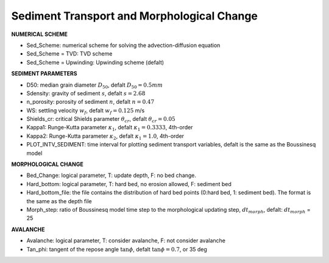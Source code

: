 Sediment Transport and Morphological Change
********************************************

**NUMERICAL SCHEME**

* Sed\_Scheme: numerical scheme for solving the advection-diffusion equation

* Sed\_Scheme = TVD: TVD scheme

* Sed\_Scheme = Upwinding: Upwinding scheme (defalt)

**SEDIMENT PARAMETERS**

* D50: median grain diameter :math:`D_{50}`, defalt :math:`D_{50} = 0.5mm`

* Sdensity: gravity of sediment :math:`s`, defalt :math:`s = 2.68`

* n\_porosity: porosity of sediment :math:`n`, defalt :math:`n=0.47`

* WS: settling velocity :math:`w_f`, defalt :math:`w_f = 0.125` m/s

* Shields\_cr: critical Shields parameter :math:`\theta_{cr}`, defalt :math:`\theta_{cr} = 0.05`


* Kappa1: Runge-Kutta parameter :math:`\kappa_1`, defalt :math:`\kappa_1 = 0.3333`, 4th-order

* Kappa2: Runge-Kutta parameter :math:`\kappa_2`, defalt :math:`\kappa_1 = 1.0`, 4th-order

* PLOT\_INTV\_SEDIMENT: time interval for plotting sediment transport variables, defalt is the same as the Boussinesq model


**MORPHOLOGICAL CHANGE**

* Bed\_Change: logical parameter,  T: update depth, F: no bed change.

* Hard\_bottom: logical parameter,  T: hard bed, no erosion allowed, F: sediment bed

* Hard\_bottom\_file: the file contains the distribution of hard bed points (0:hard bed, 1: sediment bed). The format is the same as the depth file

* Morph\_step: ratio of Boussinesq model time step to the morphological updating step, :math:`dt_{morph}`, defalt: :math:`dt_{morph}` = 25

**AVALANCHE**

* Avalanche: logical parameter,  T: consider avalanche, F: not consider avalanche

* Tan\_phi: tangent of the repose angle :math:`\tan \phi`, defalt :math:`\tan \phi = 0.7`, or 35 deg








